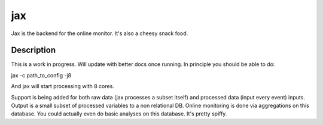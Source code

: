 ===
jax
===


Jax is the backend for the online monitor. It's also a cheesy snack food.


Description
===========

This is a work in progress. Will update with better docs once running. 
In principle you should be able to do:

jax -c path_to_config -j8

And jax will start processing with 8 cores. 

Support is being added for both raw data (jax processes a subset itself)
and processed data (input every event) inputs. Output is a small subset
of processed variables to a non relational DB. Online monitoring is done
via aggregations on this database. You could actually even do basic
analyses on this database. It's pretty spiffy.
